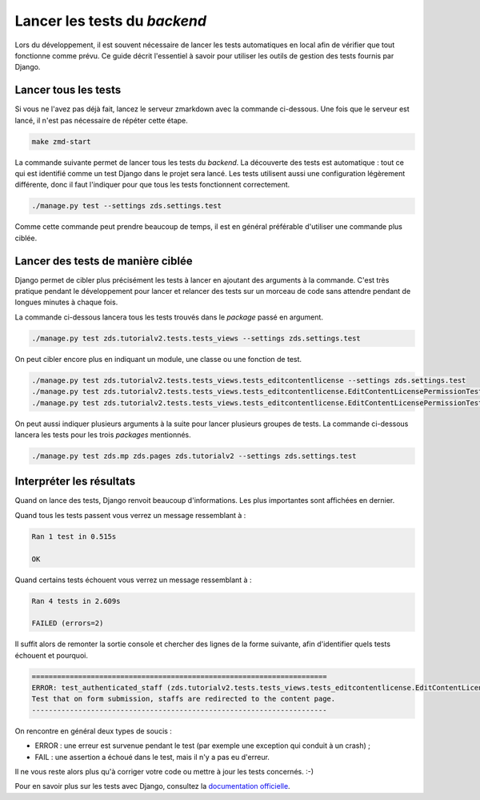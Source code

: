 =============================
Lancer les tests du *backend*
=============================

Lors du développement, il est souvent nécessaire de lancer les tests automatiques en local afin de vérifier que tout fonctionne comme prévu. Ce guide décrit l'essentiel à savoir pour utiliser les outils de gestion des tests fournis par Django.

Lancer tous les tests
=====================

Si vous ne l'avez pas déjà fait, lancez le serveur zmarkdown avec la commande ci-dessous. Une fois que le serveur est lancé, il n'est pas nécessaire de répéter cette étape.

.. sourcecode:: bash

   make zmd-start

La commande suivante permet de lancer tous les tests du *backend*. La découverte des tests est automatique : tout ce qui est identifié comme un test Django dans le projet sera lancé. Les tests utilisent aussi une configuration légèrement différente, donc il faut l'indiquer pour que tous les tests fonctionnent correctement.

.. sourcecode:: bash

   ./manage.py test --settings zds.settings.test

Comme cette commande peut prendre beaucoup de temps, il est en général préférable d'utiliser une commande plus ciblée.

Lancer des tests de manière ciblée
==================================

Django permet de cibler plus précisément les tests à lancer en ajoutant des arguments à la commande. C'est très pratique pendant le développement pour lancer et relancer des tests sur un morceau de code sans attendre pendant de longues minutes à chaque fois.

La commande ci-dessous lancera tous les tests trouvés dans le *package* passé en argument.

.. sourcecode:: bash

   ./manage.py test zds.tutorialv2.tests.tests_views --settings zds.settings.test

On peut cibler encore plus en indiquant un module, une classe ou une fonction de test.

.. sourcecode:: bash

   ./manage.py test zds.tutorialv2.tests.tests_views.tests_editcontentlicense --settings zds.settings.test
   ./manage.py test zds.tutorialv2.tests.tests_views.tests_editcontentlicense.EditContentLicensePermissionTests --settings zds.settings.test
   ./manage.py test zds.tutorialv2.tests.tests_views.tests_editcontentlicense.EditContentLicensePermissionTests.test_not_authenticated --settings zds.settings.test

On peut aussi indiquer plusieurs arguments à la suite pour lancer plusieurs groupes de tests. La commande ci-dessous lancera les tests pour les trois *packages* mentionnés.

.. sourcecode:: bash

   ./manage.py test zds.mp zds.pages zds.tutorialv2 --settings zds.settings.test

Interpréter les résultats
=========================

Quand on lance des tests, Django renvoit beaucoup d'informations. Les plus importantes sont affichées en dernier.

Quand tous les tests passent vous verrez un message ressemblant à :

.. sourcecode:: console

   Ran 1 test in 0.515s

   OK

Quand certains tests échouent vous verrez un message ressemblant à :

.. sourcecode:: console

   Ran 4 tests in 2.609s

   FAILED (errors=2)

Il suffit alors de remonter la sortie console et chercher des lignes de la forme suivante, afin d'identifier quels tests échouent et pourquoi.

.. sourcecode:: console

   ======================================================================
   ERROR: test_authenticated_staff (zds.tutorialv2.tests.tests_views.tests_editcontentlicense.EditContentLicensePermissionTests)
   Test that on form submission, staffs are redirected to the content page.
   ----------------------------------------------------------------------

On rencontre en général deux types de soucis :

* ERROR : une erreur est survenue pendant le test (par exemple une exception qui conduit à un crash) ;
* FAIL : une assertion a échoué dans le test, mais il n'y a pas eu d'erreur.

Il ne vous reste alors plus qu'à corriger votre code ou mettre à jour les tests concernés. :-)

Pour en savoir plus sur les tests avec Django, consultez la `documentation officielle <https://docs.djangoproject.com/en/dev/topics/testing/overview/>`_.
